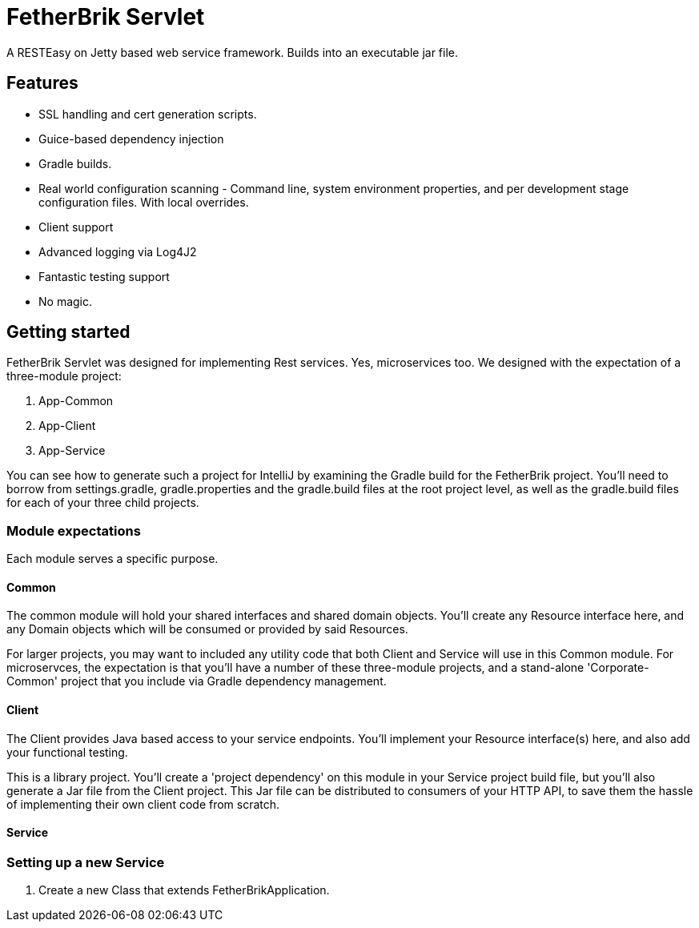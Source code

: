 = FetherBrik Servlet

A RESTEasy on Jetty based web service framework. Builds into an executable jar file.

== Features

 * SSL handling and cert generation scripts.
 * Guice-based dependency injection
 * Gradle builds.
 * Real world configuration scanning - Command line, system environment properties, and per development stage configuration files. With local overrides.
 * Client support
 * Advanced logging via Log4J2
 * Fantastic testing support
 * No magic.



== Getting started

FetherBrik Servlet was designed for implementing Rest services. Yes, microservices too. We designed with the expectation of a three-module project:

. App-Common
. App-Client
. App-Service

You can see how to generate such a project for IntelliJ by examining the Gradle build for the FetherBrik project. You'll need to borrow from settings.gradle, gradle.properties and the gradle.build files at the root project level, as well as the gradle.build files for each of your three child projects.


=== Module expectations

Each module serves a specific purpose.

==== Common

The common module will hold your shared interfaces and shared domain objects. You'll create any Resource interface here, and any Domain objects which will be consumed or provided by said Resources.

For larger projects, you may want to included any utility code that both Client and Service will use in this Common module. For microservces, the expectation is that you'll have a number of these three-module projects, and a stand-alone 'Corporate-Common' project that you include via Gradle dependency management.

==== Client

The Client provides Java based access to your service endpoints. You'll implement your Resource interface(s) here, and also add your functional testing.


This is a library project. You'll create a 'project dependency' on this module in your Service project build file, but you'll also generate a Jar file from the Client project. This Jar file can be distributed to consumers of your HTTP API, to save them the hassle of implementing their own client code from scratch.


==== Service



=== Setting up a new Service

. Create a new Class that extends FetherBrikApplication.
